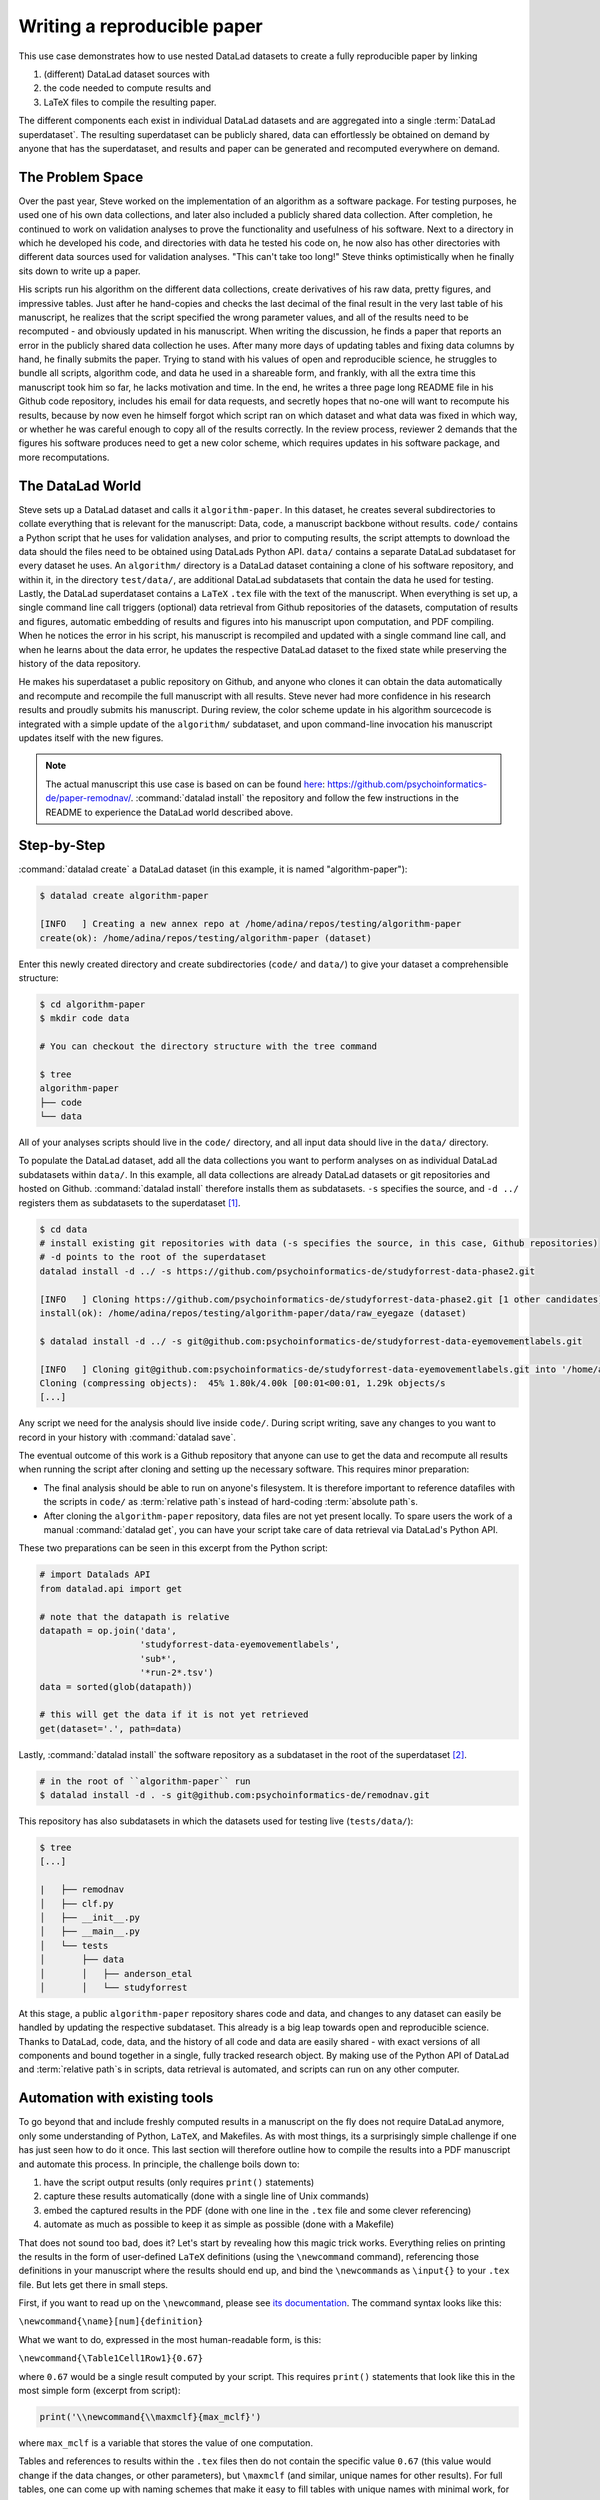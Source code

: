 .. _remodnav:

Writing a reproducible paper
----------------------------

This use case demonstrates how to use nested DataLad datasets to create a fully
reproducible paper by linking

#. (different) DataLad dataset sources with
#. the code needed to compute results and
#. LaTeX files to compile the resulting paper.

The different components each exist in individual DataLad datasets and are
aggregated into a single :term:`DataLad superdataset`. The resulting superdataset can be publicly
shared, data can effortlessly be obtained on demand by anyone that has the superdataset,
and results and paper can be generated and recomputed everywhere on demand.


The Problem Space
^^^^^^^^^^^^^^^^^

Over the past year, Steve worked on the implementation of an algorithm as a software package.
For testing purposes, he used one of his own data collections, and later also included a publicly shared
data collection. After completion, he continued to work on validation analyses to
prove the functionality and usefulness of his software. Next to a directory in which he developed
his code, and directories with data he tested his code on, he now also has other directories
with different data sources used for validation analyses.
"This can't take too long!" Steve thinks optimistically when he finally sits down to write up a paper.


His scripts run his algorithm on the different data collections, create derivatives of his raw data,
pretty figures, and impressive tables.
Just after he hand-copies and checks the last decimal of the final result in the very
last table of his manuscript, he realizes that the script specified the wrong parameter
values, and all of the results need to be recomputed - and obviously updated in his manuscript.
When writing the discussion, he finds a paper that reports an error in the publicly shared
data collection he uses. After many more days of updating tables and fixing data columns
by hand, he finally submits the paper. Trying to stand with his values of
open and reproducible science, he struggles to bundle all scripts, algorithm code, and data
he used in a shareable form, and frankly, with all the extra time this manuscript took
him so far, he lacks motivation and time. In the end, he writes a three page long README
file in his Github code repository, includes his email for data requests, and
secretly hopes that no-one will want to recompute his results, because by now even he
himself forgot which script ran on which dataset and what data was fixed in which way,
or whether he was careful enough to copy all of the results correctly. In the review process,
reviewer 2 demands that the figures his software produces need to get a new color scheme,
which requires updates in his software package, and more recomputations.


The DataLad World
^^^^^^^^^^^^^^^^^

Steve sets up a DataLad dataset and calls it ``algorithm-paper``. In this
dataset, he creates several subdirectories to collate everything that is relevant for
the manuscript: Data, code, a manuscript backbone without results.
``code/`` contains a Python script that he uses for validation analyses, and
prior to computing results, the script
attempts to download the data should the files need to be obtained using DataLads Python API.
``data/`` contains a separate DataLad subdataset for every dataset he uses. An
``algorithm/`` directory is a DataLad dataset containing a clone of his software repository,
and within it, in the directory ``test/data/``, are additional DataLad subdatasets that
contain the data he used for testing.
Lastly, the DataLad superdataset contains a ``LaTeX`` ``.tex`` file with the text of the manuscript.
When everything is set up, a single command line call triggers (optional) data retrieval
from Github repositories of the datasets, computation of
results and figures, automatic embedding of results and figures into his manuscript
upon computation, and PDF compiling.
When he notices the error in his script, his manuscript is recompiled and updated
with a single command line call, and when he learns about the data error,
he updates the respective DataLad dataset
to the fixed state while preserving the history of the data repository.


He makes his superdataset a public repository on Github, and anyone who clones it can obtain the
data automatically and recompute and recompile the full manuscript with all results.
Steve never had more confidence in his research results and proudly submits his manuscript.
During review, the color scheme update in his algorithm sourcecode is integrated with a simple
update of the ``algorithm/`` subdataset, and upon command-line invocation his manuscript updates
itself with the new figures.


.. note::
   The actual manuscript this use case is based on can be found
   `here <https://github.com/psychoinformatics-de/paper-remodnav/>`_:
   https://github.com/psychoinformatics-de/paper-remodnav/. :command:`datalad install`
   the repository and follow the few instructions in the README to experience the
   DataLad world described above.


Step-by-Step
^^^^^^^^^^^^

:command:`datalad create` a DataLad dataset (in this example, it is named "algorithm-paper"):

.. code-block:: bash

   $ datalad create algorithm-paper

   [INFO   ] Creating a new annex repo at /home/adina/repos/testing/algorithm-paper
   create(ok): /home/adina/repos/testing/algorithm-paper (dataset)

Enter this newly created directory and
create subdirectories (``code/`` and ``data/``) to give your dataset a comprehensible structure:

.. code-block:: bash

   $ cd algorithm-paper
   $ mkdir code data

   # You can checkout the directory structure with the tree command

   $ tree
   algorithm-paper
   ├── code
   └── data

All of your analyses scripts should live in the ``code/`` directory, and all input data should
live in the ``data/`` directory.

To populate the DataLad dataset, add all the
data collections you want to perform analyses on as individual DataLad subdatasets within
``data/``.
In this example, all data collections are already DataLad datasets or git repositories and hosted on Github.
:command:`datalad install` therefore installs them as subdatasets. ``-s`` specifies the source,
and ``-d ../`` registers them as subdatasets to the superdataset [#f1]_.

.. code-block:: bash

   $ cd data
   # install existing git repositories with data (-s specifies the source, in this case, Github repositories)
   # -d points to the root of the superdataset
   datalad install -d ../ -s https://github.com/psychoinformatics-de/studyforrest-data-phase2.git

   [INFO   ] Cloning https://github.com/psychoinformatics-de/studyforrest-data-phase2.git [1 other candidates] into '/home/adina/repos/testing/algorithm-paper/data/raw_eyegaze'
   install(ok): /home/adina/repos/testing/algorithm-paper/data/raw_eyegaze (dataset)

   $ datalad install -d ../ -s git@github.com:psychoinformatics-de/studyforrest-data-eyemovementlabels.git

   [INFO   ] Cloning git@github.com:psychoinformatics-de/studyforrest-data-eyemovementlabels.git into '/home/adina/repos/testing/algorithm-paper/data/studyforrest-data-eyemovementlabels'
   Cloning (compressing objects):  45% 1.80k/4.00k [00:01<00:01, 1.29k objects/s
   [...]

Any script we need for the analysis should live inside ``code/``. During script writing, save any changes
to you want to record in your history with :command:`datalad save`.

The eventual outcome of this work is a Github repository that anyone can use to get the data
and recompute all results
when running the script after cloning and setting up the necessary software.
This requires minor preparation:

* The final analysis should be able to run on anyone's filesystem.
  It is therefore important to reference datafiles with the scripts in ``code/`` as
  :term:`relative path`\s instead of hard-coding :term:`absolute path`\s.

* After cloning the ``algorithm-paper`` repository, data files are not yet present
  locally. To spare users the work of a manual :command:`datalad get`, you can have your
  script take care of data retrieval via DataLad's Python API.

These two preparations can be seen in this excerpt from the Python script:

.. code-block:: python

   # import Datalads API
   from datalad.api import get

   # note that the datapath is relative
   datapath = op.join('data',
                      'studyforrest-data-eyemovementlabels',
                      'sub*',
                      '*run-2*.tsv')
   data = sorted(glob(datapath))

   # this will get the data if it is not yet retrieved
   get(dataset='.', path=data)


Lastly, :command:`datalad install` the software repository as a subdataset in the
root of the superdataset [#f2]_.

.. code-block:: bash

   # in the root of ``algorithm-paper`` run
   $ datalad install -d . -s git@github.com:psychoinformatics-de/remodnav.git

This repository has also subdatasets in which the datasets used for testing live (``tests/data/``):

.. code-block:: bash

   $ tree
   [...]

   |   ├── remodnav
   │   ├── clf.py
   │   ├── __init__.py
   │   ├── __main__.py
   │   └── tests
   │       ├── data
   │       │   ├── anderson_etal
   │       │   └── studyforrest


At this stage, a public ``algorithm-paper`` repository shares code and data, and changes to any
dataset can easily be handled by updating the respective subdataset.
This already is a big leap towards open and reproducible science. Thanks to DataLad, code,
data, and the history of all code and data are easily shared - with exact versions of all
components and bound together in a single, fully tracked research object.
By making use of the Python API of DataLad and :term:`relative path`\s in scripts,
data retrieval is automated, and scripts can run on any other computer.

Automation with existing tools
^^^^^^^^^^^^^^^^^^^^^^^^^^^^^^

To go beyond that and include freshly computed results in a manuscript on the fly does not
require DataLad anymore, only some understanding of Python, ``LaTeX``, and Makefiles. As with most things,
its a surprisingly simple challenge if one has just seen how to do it once.
This last section will therefore outline how to compile the results into a PDF manuscript and
automate this process.
In principle, the challenge boils down to:

#. have the script output results (only requires ``print()`` statements)

#. capture these results automatically (done with a single line of Unix commands)

#. embed the captured results in the PDF (done with one line in the ``.tex`` file and
   some clever referencing)

#. automate as much as possible to keep it as simple as possible (done with a Makefile)

That does not sound too bad, does it?
Let's start by revealing how this magic trick works. Everything relies on printing
the results in the form of user-defined ``LaTeX`` definitions (using the ``\newcommand``
command), referencing those definitions in your manuscript where the
results should end up, and bind the ``\newcommand``\s as ``\input{}`` to your ``.tex``
file. But lets get there in small steps.

First, if you want to read up on the ``\newcommand``, please see
`its documentation <https://en.wikibooks.org/wiki/LaTeX/Macros>`_.
The command syntax looks like this:

``\newcommand{\name}[num]{definition}``

What we want to do, expressed in the most human-readable form, is this:

``\newcommand{\Table1Cell1Row1}{0.67}``

where ``0.67`` would be a single result computed by your script.
This requires ``print()`` statements that look like this in the most simple
form (excerpt from script):

.. code-block:: python

   print('\\newcommand{\\maxmclf}{max_mclf}')

where ``max_mclf`` is a variable that stores the value of one computation.

Tables and references to results within the ``.tex`` files then do not contain the
specific value ``0.67`` (this value would change if the data changes, or other parameters),
but ``\maxmclf`` (and similar, unique names for other results).
For full tables, one can come up with naming schemes that make it easy
to fill tables with unique names with minimal work, for example like this:

.. code-block:: tex

   \begin{table}[tbp]
     \caption{Cohen's Kappa reliability between human coders (MN, RA), and \remodnav\ (AL)
     with each of the human coders.
     }
     \label{tab:kappa}
     \begin{tabular*}{0.5\textwidth}{c @{\extracolsep{\fill}}llll}
       \textbf {Fixations}                   &                  &                   &                    \\
       \hline\noalign{\smallskip}
       Comparison                            & Images           & Dots              & Videos             \\
       \noalign{\smallskip}\hline\noalign{\smallskip}
       MN versus RA                          & \kappaRAMNimgFix & \kappaRAMNdotsFix & \kappaRAMNvideoFix \\
       AL versus RA                          & \kappaALRAimgFix & \kappaALRAdotsFix & \kappaALRAvideoFix \\
       AL versus MN                          & \kappaALMNimgFix & \kappaALMNdotsFix & \kappaALMNvideoFix \\
       \noalign{\smallskip}
       \textbf{Saccades}                     &                  &                   &                    \\
       \hline\noalign{\smallskip}
       Comparison                            & Images           & Dots              & Videos             \\
       \noalign{\smallskip}\hline\noalign{\smallskip}
       MN versus RA                          & \kappaRAMNimgSac & \kappaRAMNdotsSac & \kappaRAMNvideoSac \\
       AL versus RA                          & \kappaALRAimgSac & \kappaALRAdotsSac & \kappaALRAvideoSac \\
       AL versus MN                          & \kappaALMNimgSac & \kappaALMNdotsSac & \kappaALMNvideoSac \\
       \noalign{\smallskip}
       \textbf{PSOs}                         &                  &                   &                    \\
       \hline\noalign{\smallskip}
       Comparison                            & Images           & Dots              & Videos             \\
       \noalign{\smallskip}\hline\noalign{\smallskip}
       MN versus RA                          & \kappaRAMNimgPSO & \kappaRAMNdotsPSO & \kappaRAMNvideoPSO \\
       AL versus RA                          & \kappaALRAimgPSO & \kappaALRAdotsPSO & \kappaALRAvideoPSO \\
       AL versus MN                          & \kappaALMNimgPSO & \kappaALMNdotsPSO & \kappaALMNvideoPSO \\
       \noalign{\smallskip}\hline
     \end{tabular*}
   \end{table}

Without diving into the context of the paper, this table contains results for three
three comparisons ("MN versus RA", "AL versus RA", "AL versus MN"), for three
event types (Fixations, Saccades, and post-saccadic oscillations (PSO)), and three different
stimulus types (Images, Dots, and Videos). Here is how this table looks like in the manuscript:

.. figure:: ../img/remodnav.png

It might appear tedious to write scripts that output results for such tables with individual names.
However, ``print()`` statements to fill those tables can utilize Pythons string concatenation methods
and loops to keep the code within a few lines for a full table, such as

.. code-block:: python

   # iterate over stimulus categories
   for stim in ['img', 'dots', 'video']:
      # iterate over event categories
      for ev in ['Fix', 'Sac', 'PSO']:

      [...]

         # create the combinations
         for rating, comb in [('RAMN', [RA_res_flat, MN_res_flat]),
                           ('ALRA', [RA_res_flat, AL_res_flat]),
                           ('ALMN', [MN_res_flat, AL_res_flat])]:
            kappa = cohen_kappa_score(comb[0], comb[1])
            label = 'kappa{}{}{}'.format(rating, stim, ev)
            # print the result
            print('\\newcommand{\\%s}{%s}' % (label, '%.2f' % kappa))


Running the python script will hence print plenty of LaTeX commands to your screen (try it out
in the actual manuscript, if you want!). This was step number 1 of 4.

.. findoutmore:: How about figures?

   To include figures, the figures just need to be saved into a dedicated location (for example
   a directory ``img/``) and included into the ``.tex`` file with standard ``LaTeX`` syntax.
   Larger figures with subfigures can be created by combining several figures:

   .. code-block:: tex

      \begin{figure*}[tbp]
        \includegraphics[trim=0 8mm 3mm 0,clip,width=.5\textwidth]{img/mainseq_lab}
        \includegraphics[trim=8mm 8mm 0 0,clip,width=.5\textwidth-3.3mm]{img/mainseq_sub_lab} \\
        \includegraphics[trim=0 0 3mm 0,clip,width=.5\textwidth]{img/mainseq_mri}
        \includegraphics[trim=8mm 0 0 0,clip,width=.5\textwidth-3.3mm]{img/mainseq_sub_mri}

        \caption{Main sequence of eye movement events during one 15 minute sequence of
        the movie (segment 2) for lab (top), and MRI participants (bottom). Data
        across all participants per dataset is shown on the left, and data for a single
        exemplary participant on the right.}

        \label{fig:overallComp}
      \end{figure*}

   This figure looks like this in the manuscript:

   .. figure:: ../img/remodnav2.png

For step 2 and 3, the print statements need to be captured and bound to the ``.tex`` file.
The `tee <https://en.wikipedia.org/wiki/Tee_(command)>`_ command can write all of the output to
a file (called ``results_def.tex``):

.. code-block:: python

   code/mk_figuresnstats.py -s | tee results_def.tex

This will redirect every print statement the script wrote to the terminal into a file called
``results_def.tex``. This file will hence be full of ``\newcommand`` definitions that contain
the results of the computations.

For step 3, one can include this file as an input source into the ``.tex`` file with

.. code-block:: tex

   \begin{document}
   \input{results_def.tex}

Upon compilation of the ``.tex`` file into a PDF, the results of the
computations captured with ``\newcommand`` definitions are inserted into the respective part
of the manuscript.

The last step is to automate this procedure. So far, the script would need to be executed
with a command line call, and the PDF compilation would require another commandline call.
One way to automate this process are `Makefiles <https://en.wikipedia.org/wiki/Make_(software)>`_.
``make`` is a decade-old tool known to many and bears the important advantage that is will
deliver results regardless of what actually needs to be done with a single ``make`` call --
whether it is executing a Python script, running bash commands, or rendering figures, or all of this.
Here is the one used for the manuscript:

.. code-block:: make
   :linenos:

   all: main.pdf

   main.pdf: main.tex tools.bib EyeGaze.bib results_def.tex figures
       latexmk -pdf -g $<

   results_def.tex: code/mk_figuresnstats.py
       bash -c 'set -o pipefail; code/mk_figuresnstats.py -s | tee results_def.tex'

   figures: figures-stamp

   figures-stamp: code/mk_figuresnstats.py
       code/mk_figuresnstats.py -f -r -m
       $(MAKE) -C img
       touch $@

   clean:
       rm -f main.bbl main.aux main.blg main.log main.out main.pdf main.tdo main.fls main.fdb_latexmk example.eps img/*eps-converted-to.pdf texput.log results_def.tex figures-stamp
       $(MAKE) -C img clean

One can read a Makefile as a recipe:

- Line 1: "The overall target should be ``main.pdf`` (the final PDF of
  the manuscript)."

- Line 2-3: "To make the target ``main.pdf``, the following files are required:
  ``main.tex`` (the manuscript's ``.tex`` file), ``tools.bib`` & ``EyeGaze.bib`` (bibliography files), ``results_def.tex``
  (the results definitions), and figures (a section not covered here, about rendering figures
  with inkscape prior to including them in the manuscript). If all of these files are present,
  the target ``main.pdf`` can be made by running the command ``latexmk -pdf -g``"

- Line 5-6: "To make the target ``results_def.tex``, the script ``code/mk_figuresnstats.py`` is
  required. If the file is present, the target ``results_def.tex`` can be made by running the
  command ``bash -c 'set -o pipefail; code/mk_figuresnstats.py -s | tee results_def.tex'``"

This triggers the execution of the script, collection of results in ``results_def.tex``, and PDF
compilation upon typing ``make``.
The last three lines define that a ``make clean`` removes all computed files, and also all
images.

Finally, by wrapping ``make`` in a :command:`datalad run` command, the computation of results
and compiling of the manuscript with all generated output can be written to the history of
the superdataset. ``datalad run make`` will thus capture all provenance for the results
and the final PDF.

Thus, by using DataLad and its Python API, a few clever Unix and ``LaTeX`` tricks,
and Makefiles, anyone can create a reproducible paper. This saves time, increases your own
trust in the results, and helps to make a more convincing case with your research.
If you haven't yet, but are curious, checkout the
`manuscript this use case is based on <http://github.com/psychoinformatics-de/paper-remodnav/>`_.
Any questions can be asked by `opening an issue <https://github.com/psychoinformatics-de/paper-remodnav/issues/new>`_.

.. rubric:: Footnotes

.. [#f1] You can read up on installing datasets as subdatasets again in section :ref:`installds`.

.. [#f2] Note that the software repository may just as well be installed within ``data/``.